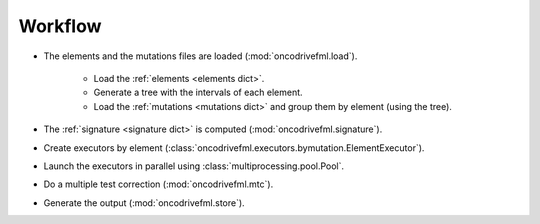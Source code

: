 Workflow
========

- The elements and the mutations files are loaded (:mod:`oncodrivefml.load`).

    - Load the :ref:`elements <elements dict>`.

    - Generate a tree with the intervals of each element.

    - Load the :ref:`mutations <mutations dict>` and group them by element (using the tree).

- The :ref:`signature <signature dict>` is computed (:mod:`oncodrivefml.signature`).

- Create executors by element (:class:`oncodrivefml.executors.bymutation.ElementExecutor`).

- Launch the executors in parallel using :class:`multiprocessing.pool.Pool`.

- Do a multiple test correction (:mod:`oncodrivefml.mtc`).

- Generate the output (:mod:`oncodrivefml.store`).

